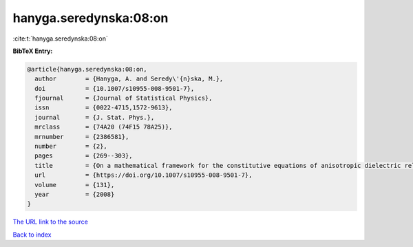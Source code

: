 hanyga.seredynska:08:on
=======================

:cite:t:`hanyga.seredynska:08:on`

**BibTeX Entry:**

.. code-block:: bibtex

   @article{hanyga.seredynska:08:on,
     author        = {Hanyga, A. and Seredy\'{n}ska, M.},
     doi           = {10.1007/s10955-008-9501-7},
     fjournal      = {Journal of Statistical Physics},
     issn          = {0022-4715,1572-9613},
     journal       = {J. Stat. Phys.},
     mrclass       = {74A20 (74F15 78A25)},
     mrnumber      = {2386581},
     number        = {2},
     pages         = {269--303},
     title         = {On a mathematical framework for the constitutive equations of anisotropic dielectric relaxation},
     url           = {https://doi.org/10.1007/s10955-008-9501-7},
     volume        = {131},
     year          = {2008}
   }

`The URL link to the source <https://doi.org/10.1007/s10955-008-9501-7>`__


`Back to index <../By-Cite-Keys.html>`__
